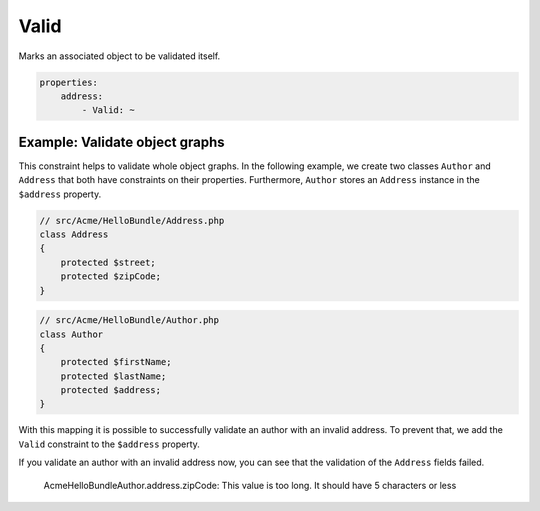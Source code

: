 Valid
=====

Marks an associated object to be validated itself.

.. code-block:: yaml

    properties:
        address:
            - Valid: ~

Example: Validate object graphs
-------------------------------

This constraint helps to validate whole object graphs. In the following example,
we create two classes ``Author`` and ``Address`` that both have constraints on
their properties. Furthermore, ``Author`` stores an ``Address`` instance in the
``$address`` property.

.. code-block:: php

    // src/Acme/HelloBundle/Address.php
    class Address
    {
        protected $street;
        protected $zipCode;
    }

.. code-block:: php

    // src/Acme/HelloBundle/Author.php
    class Author
    {
        protected $firstName;
        protected $lastName;
        protected $address;
    }

.. configuration-block::

    .. code-block:: yaml

        # src/Acme/HelloBundle/Resources/config/validation.yml
        Acme\HelloBundle\Address:
            properties:
                street:
                    - NotBlank: ~
                zipCode:
                    - NotBlank: ~
                    - MaxLength: 5

        Acme\HelloBundle\Author:
            properties:
                firstName:
                    - NotBlank: ~
                    - MinLength: 4
                lastName:
                    - NotBlank: ~

    .. code-block:: xml

        <!-- src/Acme/HelloBundle/Resources/config/validation.xml -->
        <class name="Acme\HelloBundle\Address">
            <property name="street">
                <constraint name="NotBlank" />
            </property>
            <property name="zipCode">
                <constraint name="NotBlank" />
                <constraint name="MaxLength">5</constraint>
            </property>
        </class>

        <class name="Acme\HelloBundle\Author">
            <property name="firstName">
                <constraint name="NotBlank" />
                <constraint name="MinLength">4</constraint>
            </property>
            <property name="lastName">
                <constraint name="NotBlank" />
            </property>
        </class>

    .. code-block:: php-annotations

        // src/Acme/HelloBundle/Address.php
        use Symfony\Component\Validator\Constraints as Assert;

        class Address
        {
            /**
             * @Assert\NotBlank()
             */
            protected $street;

            /**
             * @Assert\NotBlank
             * @Assert\MaxLength(5)
             */
            protected $zipCode;
        }

        // src/Acme/HelloBundle/Author.php
        class Author
        {
            /**
             * @Assert\NotBlank
             * @Assert\MinLength(4)
             */
            protected $firstName;

            /**
             * @Assert\NotBlank
             */
            protected $lastName;
            
            protected $address;
        }

    .. code-block:: php

        // src/Acme/HelloBundle/Address.php
        use Symfony\Component\Validator\Mapping\ClassMetadata;
        use Symfony\Component\Validator\Constraints\NotBlank;
        use Symfony\Component\Validator\Constraints\MaxLength;
        
        class Address
        {
            protected $street;

            protected $zipCode;
            
            public static function loadValidatorMetadata(ClassMetadata $metadata)
            {
                $metadata->addPropertyConstraint('street', new NotBlank());
                $metadata->addPropertyConstraint('zipCode', new NotBlank());
                $metadata->addPropertyConstraint('zipCode', new MaxLength(5));
            }
        }

        // src/Acme/HelloBundle/Author.php
        use Symfony\Component\Validator\Mapping\ClassMetadata;
        use Symfony\Component\Validator\Constraints\NotBlank;
        use Symfony\Component\Validator\Constraints\MinLength;
        
        class Author
        {
            protected $firstName;

            protected $lastName;
            
            protected $address;
            
            public static function loadValidatorMetadata(ClassMetadata $metadata)
            {
                $metadata->addPropertyConstraint('firstName', new NotBlank());
                $metadata->addPropertyConstraint('firstName', new MinLength(4));
                $metadata->addPropertyConstraint('lastName', new NotBlank());
            }
        }

With this mapping it is possible to successfully validate an author with an
invalid address. To prevent that, we add the ``Valid`` constraint to the
``$address`` property.

.. configuration-block::

    .. code-block:: yaml

        # src/Acme/HelloBundle/Resources/config/validation.yml
        Acme\HelloBundle\Author:
            properties:
                address:
                    - Valid: ~

    .. code-block:: xml

        <!-- src/Acme/HelloBundle/Resources/config/validation.xml -->
        <class name="Acme\HelloBundle\Author">
            <property name="address">
                <constraint name="Valid" />
            </property>
        </class>

    .. code-block:: php-annotations

        // src/Acme/HelloBundle/Author.php
        use Symfony\Component\Validator\Constraints as Assert;

        class Author
        {
            /* ... */
            
            /**
             * @Assert\Valid
             */
            protected $address;
        }

    .. code-block:: php

        // src/Acme/HelloBundle/Author.php
        use Symfony\Component\Validator\Mapping\ClassMetadata;
        use Symfony\Component\Validator\Constraints\Valid;
        
        class Author
        {
            protected $address;
            
            public static function loadValidatorMetadata(ClassMetadata $metadata)
            {
                $metadata->addPropertyConstraint('address', new Valid());
            }
        }

If you validate an author with an invalid address now, you can see that the
validation of the ``Address`` fields failed.

    Acme\HelloBundle\Author.address.zipCode:
    This value is too long. It should have 5 characters or less
